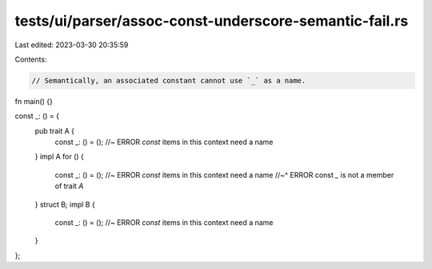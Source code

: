 tests/ui/parser/assoc-const-underscore-semantic-fail.rs
=======================================================

Last edited: 2023-03-30 20:35:59

Contents:

.. code-block:: rs

    // Semantically, an associated constant cannot use `_` as a name.

fn main() {}

const _: () = {
    pub trait A {
        const _: () = (); //~ ERROR `const` items in this context need a name
    }
    impl A for () {
        const _: () = (); //~ ERROR `const` items in this context need a name
        //~^ ERROR const `_` is not a member of trait `A`
    }
    struct B;
    impl B {
        const _: () = (); //~ ERROR `const` items in this context need a name
    }
};


